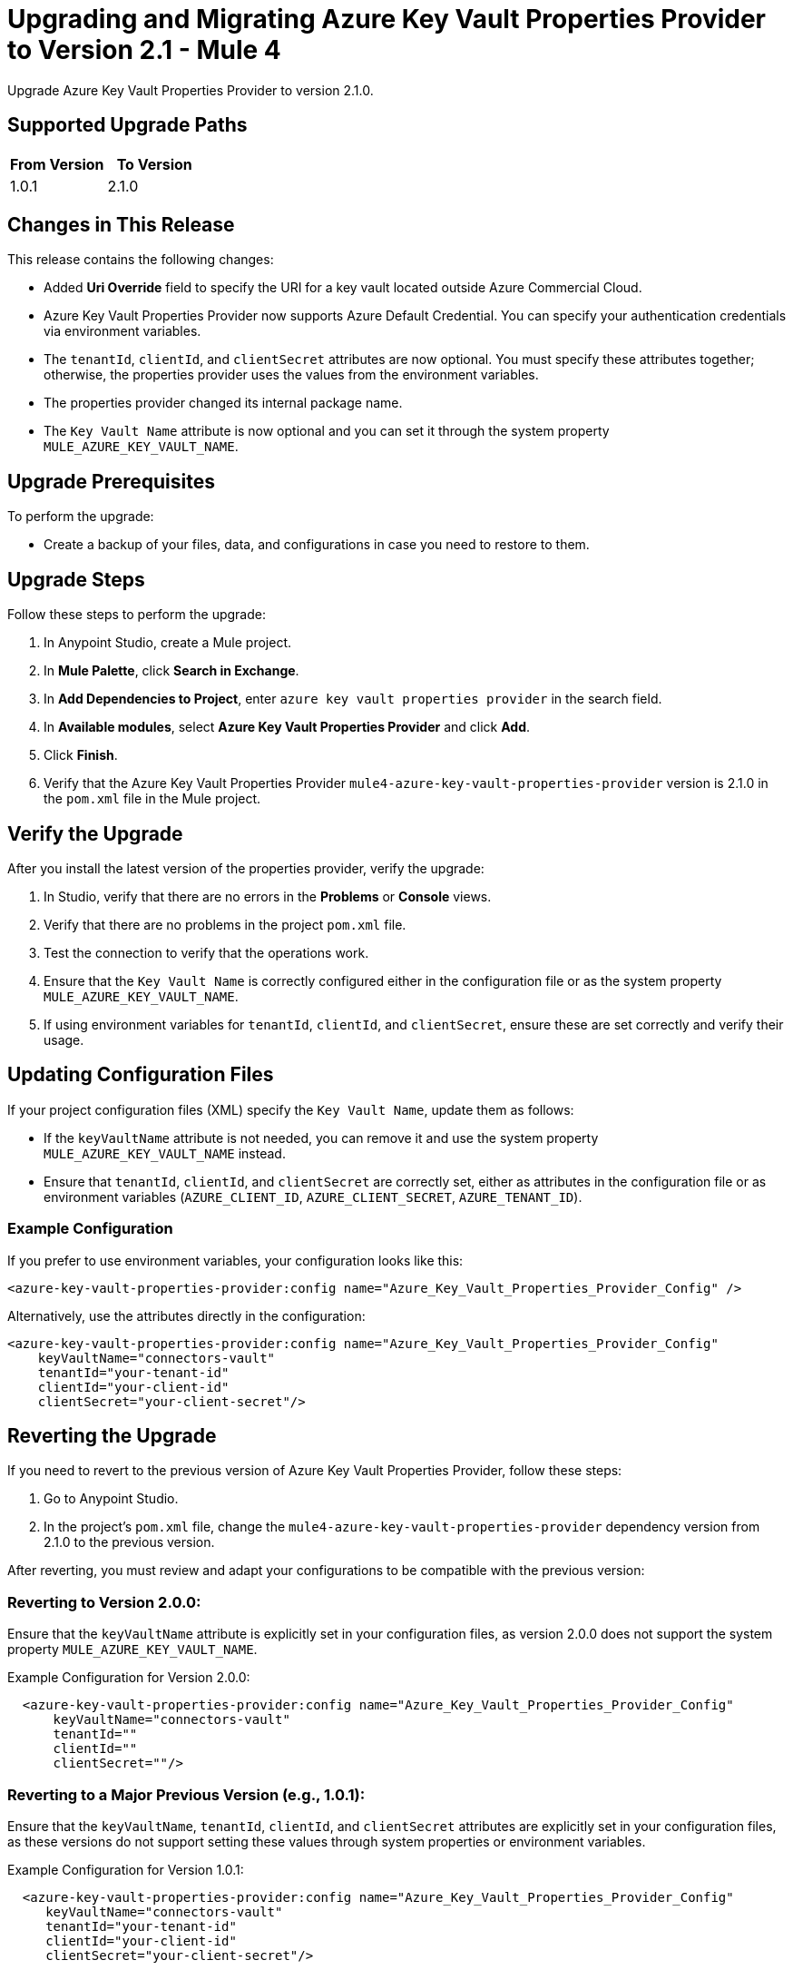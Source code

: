 = Upgrading and Migrating Azure Key Vault Properties Provider to Version 2.1  - Mule 4

Upgrade Azure Key Vault Properties Provider to version 2.1.0.

== Supported Upgrade Paths

[%header,cols="50a,50a"]
|===
|From Version | To Version
|1.0.1 |2.1.0
|===

== Changes in This Release

This release contains the following changes:

* Added *Uri Override* field to specify the URI for a key vault located outside Azure Commercial Cloud.
* Azure Key Vault Properties Provider now supports Azure Default Credential. You can specify your authentication credentials via environment variables.
* The `tenantId`, `clientId`, and `clientSecret` attributes are now optional. You must specify these attributes together; otherwise, the properties provider uses the values from the environment variables.
* The properties provider changed its internal package name.
* The `Key Vault Name` attribute is now optional and you can set it through the system property `MULE_AZURE_KEY_VAULT_NAME`.

== Upgrade Prerequisites

To perform the upgrade:

* Create a backup of your files, data, and configurations in case you need to restore to them.

== Upgrade Steps

Follow these steps to perform the upgrade:

. In Anypoint Studio, create a Mule project.
. In *Mule Palette*, click *Search in Exchange*.
. In *Add Dependencies to Project*, enter `azure key vault properties provider` in the search field.
. In *Available modules*, select *Azure Key Vault Properties Provider* and click *Add*.
. Click *Finish*.
. Verify that the Azure Key Vault Properties Provider `mule4-azure-key-vault-properties-provider` version is 2.1.0 in the `pom.xml` file in the Mule project.

== Verify the Upgrade

After you install the latest version of the properties provider, verify the upgrade:

. In Studio, verify that there are no errors in the *Problems* or *Console* views.
. Verify that there are no problems in the project `pom.xml` file.
. Test the connection to verify that the operations work.
. Ensure that the `Key Vault Name` is correctly configured either in the configuration file or as the system property `MULE_AZURE_KEY_VAULT_NAME`.
. If using environment variables for `tenantId`, `clientId`, and `clientSecret`, ensure these are set correctly and verify their usage.

== Updating Configuration Files

If your project configuration files (XML) specify the `Key Vault Name`, update them as follows:

* If the `keyVaultName` attribute is not needed, you can remove it and use the system property `MULE_AZURE_KEY_VAULT_NAME` instead.
* Ensure that `tenantId`, `clientId`, and `clientSecret` are correctly set, either as attributes in the configuration file or as environment variables (`AZURE_CLIENT_ID`, `AZURE_CLIENT_SECRET`, `AZURE_TENANT_ID`).

=== Example Configuration

If you prefer to use environment variables, your configuration looks like this:

[source,xml,linenums]
----
<azure-key-vault-properties-provider:config name="Azure_Key_Vault_Properties_Provider_Config" />
----

Alternatively, use the attributes directly in the configuration:

[source,xml,linenums]
----
<azure-key-vault-properties-provider:config name="Azure_Key_Vault_Properties_Provider_Config"
    keyVaultName="connectors-vault"
    tenantId="your-tenant-id"
    clientId="your-client-id"
    clientSecret="your-client-secret"/>
----

== Reverting the Upgrade

If you need to revert to the previous version of Azure Key Vault Properties Provider, follow these steps:

. Go to Anypoint Studio.
. In the project’s `pom.xml` file, change the `mule4-azure-key-vault-properties-provider` dependency version from 2.1.0 to the previous version.

After reverting, you must review and adapt your configurations to be compatible with the previous version:

=== Reverting to Version 2.0.0:

Ensure that the `keyVaultName` attribute is explicitly set in your configuration files, as version 2.0.0 does not support the system property `MULE_AZURE_KEY_VAULT_NAME`.

Example Configuration for Version 2.0.0:

[source,xml,linenums]
----
  <azure-key-vault-properties-provider:config name="Azure_Key_Vault_Properties_Provider_Config"
      keyVaultName="connectors-vault"
      tenantId=""
      clientId=""
      clientSecret=""/>
----

=== Reverting to a Major Previous Version (e.g., 1.0.1):

Ensure that the `keyVaultName`, `tenantId`, `clientId`, and `clientSecret` attributes are explicitly set in your configuration files, as these versions do not support setting these values through system properties or environment variables.

Example Configuration for Version 1.0.1:

[source,xml,linenums]
----
  <azure-key-vault-properties-provider:config name="Azure_Key_Vault_Properties_Provider_Config"
     keyVaultName="connectors-vault"
     tenantId="your-tenant-id"
     clientId="your-client-id"
     clientSecret="your-client-secret"/>
----

== See Also

* xref:connectors::introduction/introduction-to-anypoint-connectors.adoc[Introduction to Anypoint Connectors]
* https://help.mulesoft.com[MuleSoft Help Center]
